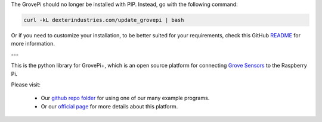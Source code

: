 The GrovePi should no longer be installed with PIP. Instead, go with the following command:

.. code:: bash

  curl -kL dexterindustries.com/update_grovepi | bash

Or if you need to customize your installation, to be better suited for your requirements, check this GitHub `README <https://github.com/DexterInd/GrovePi/tree/master/Script>`_ for more information.

---

This is the python library for GrovePi+, which is an open source platform for connecting `Grove Sensors <https://www.dexterindustries.com/GrovePi/supported-sensors/>`_ to the Raspberry Pi.

Please visit:

   * Our `github repo folder <https://github.com/DexterInd/GrovePi/tree/master/Software/Python>`_ for using one of our many example programs.
   * Or our `official page <https://www.dexterindustries.com/grovepi/>`_ for more details about this platform.
